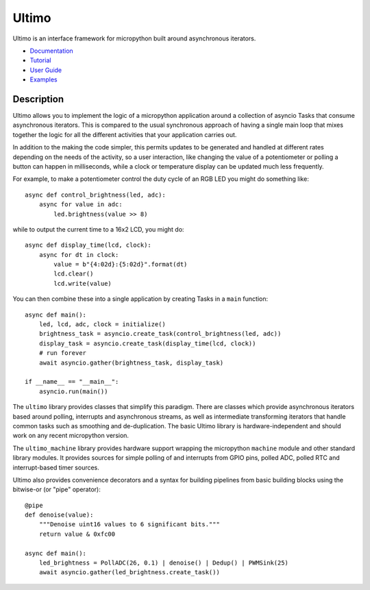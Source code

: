 Ultimo
======

Ultimo is an interface framework for micropython built around asynchronous
iterators.

- `Documentation <https://github.io/unital/ultimo>`_
- `Tutorial <https://github.io/unital/ultimo/user_guide/tutorial.html>`_
- `User Guide <https://github.io/unital/ultimo/user_guide.html>`_
- `Examples <https://github.io/unital/ultimo/user_guide/examples.html>`_

Description
-----------

Ultimo allows you to implement the logic of a micropython application
around a collection of asyncio Tasks that consume asynchronous iterators.
This is compared to the usual synchronous approach of having a single main
loop that mixes together the logic for all the different activities that your
application carries out.

In addition to the making the code simpler, this permits updates to be
generated and handled at different rates depending on the needs of the
activity, so a user interaction, like changing the value of a potentiometer or
polling a button can happen in milliseconds, while a clock or temperature
display can be updated much less frequently.

For example, to make a potentiometer control the duty cycle of an RGB LED
you might do something like::

    async def control_brightness(led, adc):
        async for value in adc:
            led.brightness(value >> 8)

while to output the current time to a 16x2 LCD, you might do::

    async def display_time(lcd, clock):
        async for dt in clock:
            value = b"{4:02d}:{5:02d}".format(dt)
            lcd.clear()
            lcd.write(value)

You can then combine these into a single application by creating Tasks in
a ``main`` function::

    async def main():
        led, lcd, adc, clock = initialize()
        brightness_task = asyncio.create_task(control_brightness(led, adc))
        display_task = asyncio.create_task(display_time(lcd, clock))
        # run forever
        await asyncio.gather(brightness_task, display_task)

    if __name__ == "__main__":
        asyncio.run(main())

The ``ultimo`` library provides classes that simplify this paradigm.
There are classes which provide asynchronous iterators based around polling,
interrupts and asynchronous streams, as well as intermediate transforming
iterators that handle common tasks such as smoothing and de-duplication.
The basic Ultimo library is hardware-independent and should work on any
recent micropython version.

The ``ultimo_machine`` library provides hardware support wrapping
the micropython ``machine`` module and other standard library
modules.  It provides sources for simple polling of and interrupts from GPIO
pins, polled ADC, polled RTC and interrupt-based timer sources.

Ultimo also provides convenience decorators and a syntax for building pipelines
from basic building blocks using the bitwise-or (or "pipe" operator)::

    @pipe
    def denoise(value):
        """Denoise uint16 values to 6 significant bits."""
        return value & 0xfc00

    async def main():
        led_brightness = PollADC(26, 0.1) | denoise() | Dedup() | PWMSink(25)
        await asyncio.gather(led_brightness.create_task())
